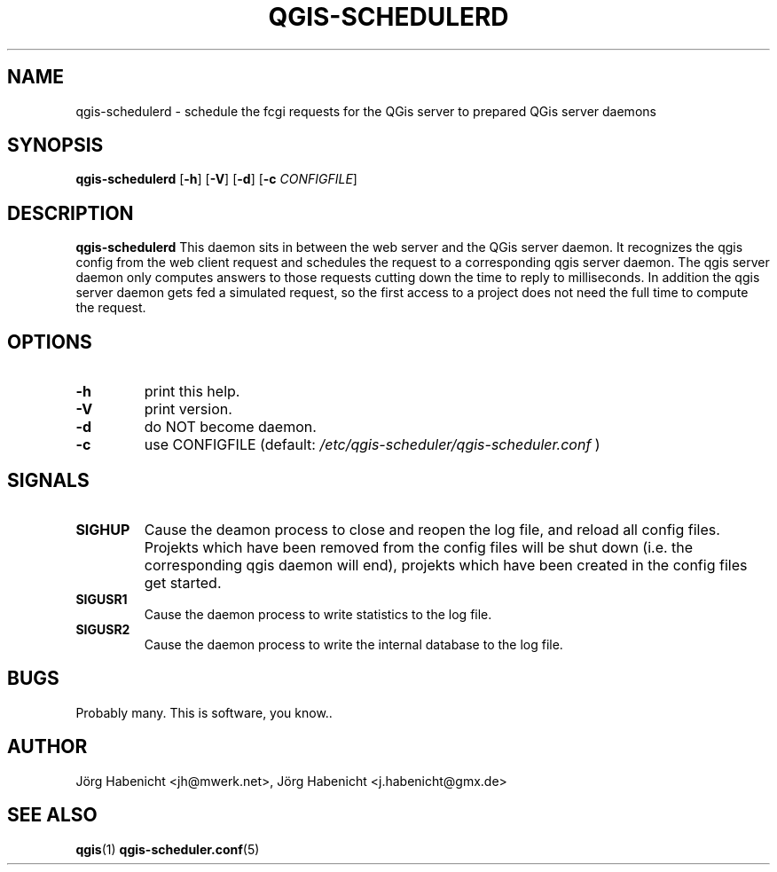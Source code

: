 .TH QGIS-SCHEDULERD 1
.SH NAME
qgis-schedulerd \- schedule the fcgi requests for the QGis server to
prepared QGis server daemons
.SH SYNOPSIS
.B qgis-schedulerd
[\fB\-h\fR]
[\fB\-V\fR]
[\fB\-d\fR]
[\fB\-c\fR \fICONFIGFILE\fR]
.SH DESCRIPTION
.B qgis-schedulerd
This daemon sits in between the web server and the QGis server daemon.
It recognizes the qgis config from the web client request and schedules the
request to a corresponding qgis server daemon. The qgis server daemon only
computes answers to those requests cutting down the time to reply to
milliseconds.
In addition the qgis server daemon gets fed a simulated request, so the
first access to a project does not need the full time to compute the
request.
.SH OPTIONS
.TP
.BR \-h
print this help.
.TP
.BR \-V
print version.
.TP
.BR \-d
do NOT become daemon.
.TP
.BR \-c
use CONFIGFILE (default: 
.I /etc/qgis-scheduler/qgis-scheduler.conf
)
.SH SIGNALS
.TP
.BR SIGHUP
Cause the deamon process to close and reopen the log file, 
and reload all config files. 
Projekts which have been removed from the config files will be shut down 
(i.e. the corresponding qgis daemon will end), 
projekts which have been created in the config files get started.
.TP
.BR SIGUSR1
Cause the daemon process to write statistics to the log file.
.TP
.BR SIGUSR2
Cause the daemon process to write the internal database to the log file.
.SH BUGS
Probably many. This is software, you know..
.SH AUTHOR
Jörg Habenicht <jh@mwerk.net>, Jörg Habenicht <j.habenicht@gmx.de>
.SH "SEE ALSO"
.BR qgis (1)
.BR qgis-scheduler.conf (5)
